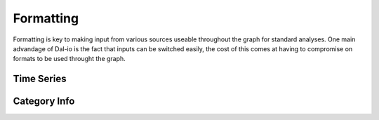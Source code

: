 .. _formatting:

Formatting
==========

Formatting is key to making input from various sources useable throughout the graph for standard analyses. One main advandage of Dal-io is the fact that inputs can be switched easily, the cost of this comes at having to compromise on formats to be used throught the graph.

Time Series
-----------

Category Info
-------------
